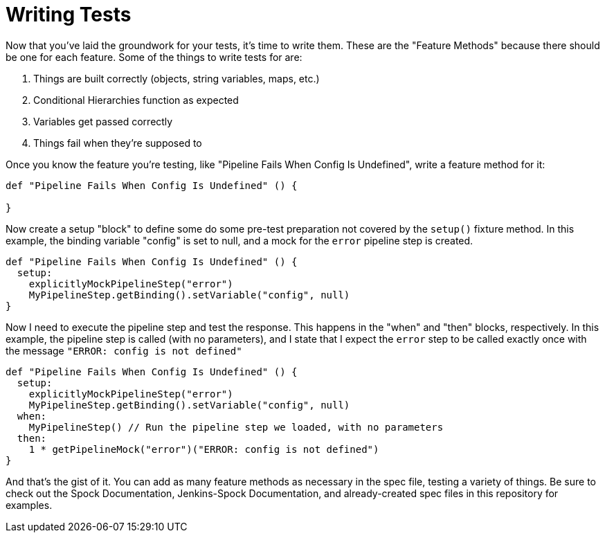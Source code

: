 = Writing Tests

Now that you've laid the groundwork for your tests, it's time to write them. These are the "Feature Methods" because there should be one for each feature. Some of
the things to write tests for are:

. Things are built correctly (objects, string variables, maps, etc.)
. Conditional Hierarchies function as expected
. Variables get passed correctly
. Things fail when they're supposed to

Once you know the feature you're testing, like "Pipeline Fails When Config Is Undefined", write a feature method for it:

[source,groovy]
----
def "Pipeline Fails When Config Is Undefined" () {

}
----

Now create a setup "block" to define some do some pre-test preparation not covered by the `setup()` fixture method. In this example, the binding
variable "config" is set to null, and a mock for the `error` pipeline step is created.

[source,groovy]
----
def "Pipeline Fails When Config Is Undefined" () {
  setup:
    explicitlyMockPipelineStep("error")
    MyPipelineStep.getBinding().setVariable("config", null)
}
----

Now I need to execute the pipeline step and test the response. This happens in the "when" and "then" blocks, respectively. In this example, the pipeline step
is called (with no parameters), and I state that I expect the `error` step to be called exactly once with the message `"ERROR: config is not defined"`

[source,groovy]
----
def "Pipeline Fails When Config Is Undefined" () {
  setup:
    explicitlyMockPipelineStep("error")
    MyPipelineStep.getBinding().setVariable("config", null)
  when:
    MyPipelineStep() // Run the pipeline step we loaded, with no parameters
  then:
    1 * getPipelineMock("error")("ERROR: config is not defined")
}
----

And that's the gist of it. You can add as many feature methods as necessary in the spec file, testing a variety of things. Be sure to check out the Spock
Documentation, Jenkins-Spock Documentation, and already-created spec files in this repository for examples.